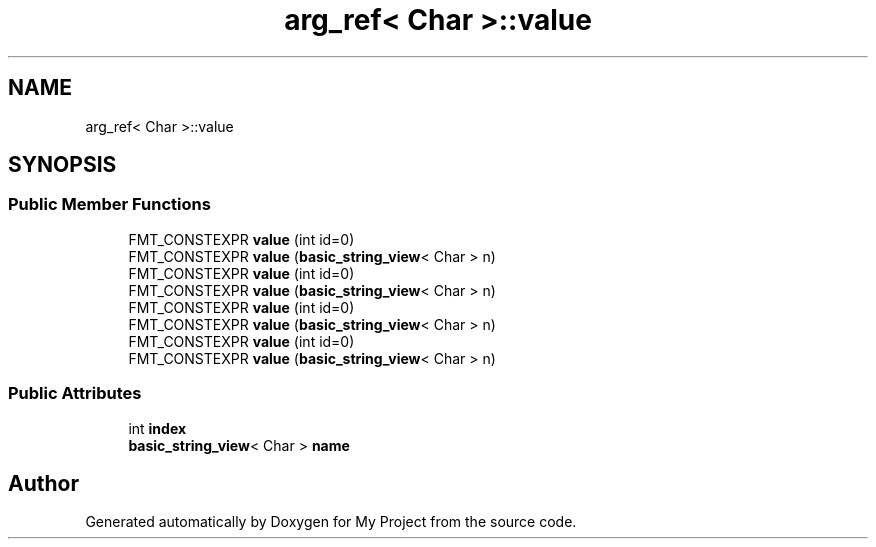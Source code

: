.TH "arg_ref< Char >::value" 3 "Wed Feb 1 2023" "Version Version 0.0" "My Project" \" -*- nroff -*-
.ad l
.nh
.SH NAME
arg_ref< Char >::value
.SH SYNOPSIS
.br
.PP
.SS "Public Member Functions"

.in +1c
.ti -1c
.RI "FMT_CONSTEXPR \fBvalue\fP (int id=0)"
.br
.ti -1c
.RI "FMT_CONSTEXPR \fBvalue\fP (\fBbasic_string_view\fP< Char > n)"
.br
.ti -1c
.RI "FMT_CONSTEXPR \fBvalue\fP (int id=0)"
.br
.ti -1c
.RI "FMT_CONSTEXPR \fBvalue\fP (\fBbasic_string_view\fP< Char > n)"
.br
.ti -1c
.RI "FMT_CONSTEXPR \fBvalue\fP (int id=0)"
.br
.ti -1c
.RI "FMT_CONSTEXPR \fBvalue\fP (\fBbasic_string_view\fP< Char > n)"
.br
.ti -1c
.RI "FMT_CONSTEXPR \fBvalue\fP (int id=0)"
.br
.ti -1c
.RI "FMT_CONSTEXPR \fBvalue\fP (\fBbasic_string_view\fP< Char > n)"
.br
.in -1c
.SS "Public Attributes"

.in +1c
.ti -1c
.RI "int \fBindex\fP"
.br
.ti -1c
.RI "\fBbasic_string_view\fP< Char > \fBname\fP"
.br
.in -1c

.SH "Author"
.PP 
Generated automatically by Doxygen for My Project from the source code\&.
